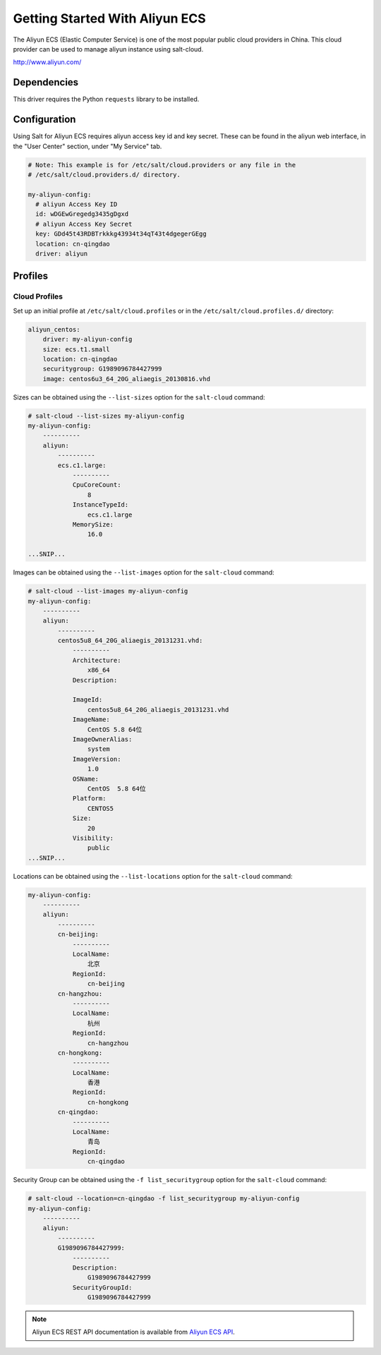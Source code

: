 ===============================
Getting Started With Aliyun ECS
===============================

The Aliyun ECS (Elastic Computer Service) is one of the most popular public
cloud providers in China. This cloud provider can be used to manage aliyun
instance using salt-cloud.

http://www.aliyun.com/


Dependencies
============
This driver requires the Python ``requests`` library to be installed.


Configuration
=============
Using Salt for Aliyun ECS requires aliyun access key id and key secret.
These can be found in the aliyun web interface, in the "User Center" section,
under "My Service" tab.


.. code-block:: yaml

    # Note: This example is for /etc/salt/cloud.providers or any file in the
    # /etc/salt/cloud.providers.d/ directory.

    my-aliyun-config:
      # aliyun Access Key ID
      id: wDGEwGregedg3435gDgxd
      # aliyun Access Key Secret
      key: GDd45t43RDBTrkkkg43934t34qT43t4dgegerGEgg
      location: cn-qingdao
      driver: aliyun


Profiles
========

Cloud Profiles
~~~~~~~~~~~~~~
Set up an initial profile at ``/etc/salt/cloud.profiles`` or in the
``/etc/salt/cloud.profiles.d/`` directory:

.. code-block:: yaml

    aliyun_centos:
        driver: my-aliyun-config
        size: ecs.t1.small
        location: cn-qingdao
        securitygroup: G1989096784427999
        image: centos6u3_64_20G_aliaegis_20130816.vhd


Sizes can be obtained using the ``--list-sizes`` option for the ``salt-cloud``
command:

.. code-block:: bash

    # salt-cloud --list-sizes my-aliyun-config
    my-aliyun-config:
        ----------
        aliyun:
            ----------
            ecs.c1.large:
                ----------
                CpuCoreCount:
                    8
                InstanceTypeId:
                    ecs.c1.large
                MemorySize:
                    16.0

    ...SNIP...

Images can be obtained using the ``--list-images`` option for the ``salt-cloud``
command:

.. code-block:: bash

    # salt-cloud --list-images my-aliyun-config
    my-aliyun-config:
        ----------
        aliyun:
            ----------
            centos5u8_64_20G_aliaegis_20131231.vhd:
                ----------
                Architecture:
                    x86_64
                Description:

                ImageId:
                    centos5u8_64_20G_aliaegis_20131231.vhd
                ImageName:
                    CentOS 5.8 64位
                ImageOwnerAlias:
                    system
                ImageVersion:
                    1.0
                OSName:
                    CentOS  5.8 64位
                Platform:
                    CENTOS5
                Size:
                    20
                Visibility:
                    public
    ...SNIP...

Locations can be obtained using the ``--list-locations`` option for the ``salt-cloud``
command:

.. code-block:: bash

    my-aliyun-config:
        ----------
        aliyun:
            ----------
            cn-beijing:
                ----------
                LocalName:
                    北京
                RegionId:
                    cn-beijing
            cn-hangzhou:
                ----------
                LocalName:
                    杭州
                RegionId:
                    cn-hangzhou
            cn-hongkong:
                ----------
                LocalName:
                    香港
                RegionId:
                    cn-hongkong
            cn-qingdao:
                ----------
                LocalName:
                    青岛
                RegionId:
                    cn-qingdao

Security Group can be obtained using the ``-f list_securitygroup`` option
for the ``salt-cloud`` command:

.. code-block:: bash

    # salt-cloud --location=cn-qingdao -f list_securitygroup my-aliyun-config
    my-aliyun-config:
        ----------
        aliyun:
            ----------
            G1989096784427999:
                ----------
                Description:
                    G1989096784427999
                SecurityGroupId:
                    G1989096784427999

.. note::

    Aliyun ECS REST API documentation is available from `Aliyun ECS API <http://help.aliyun.com/list/11113464.html?spm=5176.7224429.1997282881.55.J9XhVL>`_.